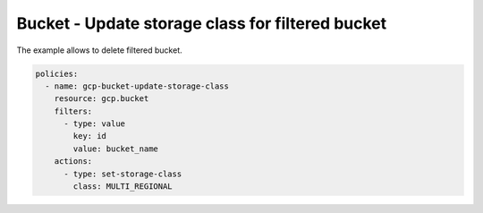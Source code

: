 Bucket - Update storage class for filtered bucket
=================================================

The example allows to delete filtered bucket.

.. code-block:: yaml

    policies:
      - name: gcp-bucket-update-storage-class
        resource: gcp.bucket
        filters:
          - type: value
            key: id
            value: bucket_name
        actions:
          - type: set-storage-class
            class: MULTI_REGIONAL